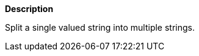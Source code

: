 // This is generated by ESQL's AbstractFunctionTestCase. Do no edit it. See ../README.md for how to regenerate it.

*Description*

Split a single valued string into multiple strings.
